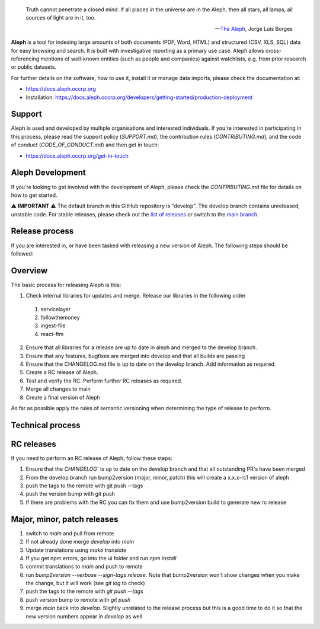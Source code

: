 .. epigraph::

  Truth cannot penetrate a closed mind. If all places in the universe are in
  the Aleph, then all stars, all lamps, all sources of light are in it, too.

  -- `The Aleph <http://www.phinnweb.org/links/literature/borges/aleph.html>`_,
  Jorge Luis Borges

**Aleph** is a tool for indexing large amounts of both documents (PDF, Word,
HTML) and structured (CSV, XLS, SQL) data for easy browsing and search. It is
built with investigative reporting as a primary use case. Aleph allows
cross-referencing mentions of well-known entities (such as people and
companies) against watchlists, e.g. from prior research or public datasets.

For further details on the software, how to use it, install it or manage data
imports, please check the documentation at: 

* https://docs.aleph.occrp.org
* Installation: https://docs.aleph.occrp.org/developers/getting-started/production-deployment


Support
-------

Aleph is used and developed by multiple organisations and interested individuals.
If you're interested in participating in this process, please read the support
policy (`SUPPORT.md`), the contribution rules (`CONTRIBUTING.md`), and the code of conduct (`CODE_OF_CONDUCT.md`) and then get
in touch:

* https://docs.aleph.occrp.org/get-in-touch

Aleph Development
-----------------

If you're looking to get involved with the development of Aleph, please check the `CONTRIBUTING.md` file for details on how to get started.

⚠️ **IMPORTANT** ⚠️ 
The default branch in this GitHub repository is "develop". The develop branch contains unreleased, unstable code. For stable releases, please check out the `list of releases <https://github.com/alephdata/aleph/releases>`_ or switch to the `main branch <https://github.com/alephdata/aleph/tree/main>`_.

Release process
---------------

If you are interested in, or have been tasked with releasing a new version of Aleph. The following steps should be followed:

Overview
--------

The basic process for releasing Aleph is this:

1. Check internal libraries for updates and merge. Release our libraries in the following order
  1. servicelayer
  2. followthemoney
  3. ingest-file
  4. react-ftm
2. Ensure that all libraries for a release are up to date in aleph and merged to the develop branch.
3. Ensure that any features, bugfixes are merged into develop and that all builds are passing
4. Ensure that the CHANGELOG.md file is up to date on the develop branch. Add information as required.
5. Create a RC release of Aleph.
6. Test and verify the RC. Perform further RC releases as required.
7. Merge all changes to main
8. Create a final version of Aleph

As far as possible apply the rules of semantic versioning when determining the type of release to perform.

Technical process
-----------------

RC releases
-----------

If you need to perform an RC release of Aleph, follow these steps:

1. Ensure that the `CHANGELOG`` is up to date on the develop branch and that all outstanding PR's have been merged
2. From the develop branch run bump2version (major, minor, patch) this will create a x.x.x-rc1 version of aleph
3. push the tags to the remote with git push --tags
4. push the version bump with git push
5. If there are problems with the RC you can fix them and use bump2version build to generate new rc release


Major, minor, patch releases
----------------------------

1. switch to `main` and pull from remote
2. If not already done merge `develop` into `main`
3. Update translations using `make translate` 
4. If you get npm errors, go into the ui folder and run `npm install`
5. commit translations to `main` and push to remote
6. run `bump2version --verbose --sign-tags release`. Note that bump2version won't show changes when you make the change, but it will work (see `git log` to check)
7. push the tags to the remote with `git push --tags`
8. push version bump to remote with `git push`
9. merge `main` back into `develop`. Slightly unrelated to the release process but this is a good time to do it so that the new version numbers appear in `develop` as well
